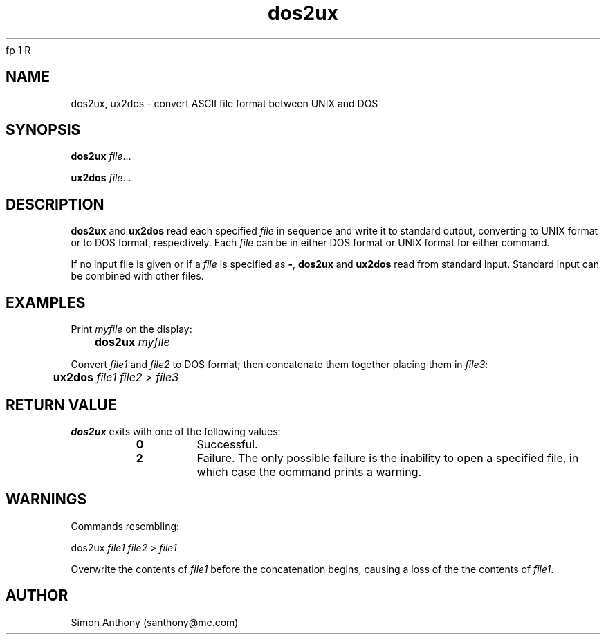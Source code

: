 .\" $Header$
.\" vim:ts=4:sw=4:syntax=nroff
 fp 1 R
.fp 2 I
.fp 3 B
.fp 4 BI
.fp 5 R
.fp 6 I
.fp 7 B
.nr X
.TH dos2ux 1 "05 Jun 2001" ""
.SH NAME
dos2ux, ux2dos \- convert ASCII file format between UNIX and DOS
.SH SYNOPSIS
\f3dos2ux\f1 \f2file\f1...
.sp
\f3ux2dos\f1 \f2file\f1...
.SH DESCRIPTION
.IX "dos2ux"
.P
\f3dos2ux\f1 and \f3ux2dos\f1 read each specified \f2file\f1 in sequence and
write it to standard output, converting to UNIX format or to DOS format,
respectively. Each \f2file\f1 can be in either DOS format or UNIX format for
either command.
.P
If no input file is given or if a \f2file\f1 is specified as \f3-\f1,
\f3dos2ux\f1 and \f3ux2dos\f1 read from standard input. Standard input can be
combined with other files.
.SH EXAMPLES
.P
Print \f2myfile\f1 on the display:
.nf
.sp
	\f3dos2ux\f1 \f2myfile\f1
.fi
.P
Convert \f2file1\f1 and \f2file2\f1 to DOS format; then concatenate them
together placing them in \f2file3\f1:
.nf
.sp
	\f3ux2dos\f1 \f2file1\f1 \f2file2\f1 > \f2file3\f1
.fi
.SH RETURN VALUE
\f3dos2ux\f1 exits with one of the following values:
.RS
.TP
\f30\f1
Successful.
.TP
\f32\f1
Failure. The only possible failure is the inability to open a specified file,
in which case the ocmmand prints a warning.
.RE
.SH WARNINGS
.P
Commands resembling:
.nf
.sp
	\f5dos2ux\f1 \f2file1\f1 \f2file2\f1 \f5> \f2file1\f1 
.fi
.P
Overwrite the contents of \f2file1\f1 before the concatenation begins, causing
a loss of the the contents of \f2file1\f1.
.SH AUTHOR
Simon Anthony (santhony@me.com)

